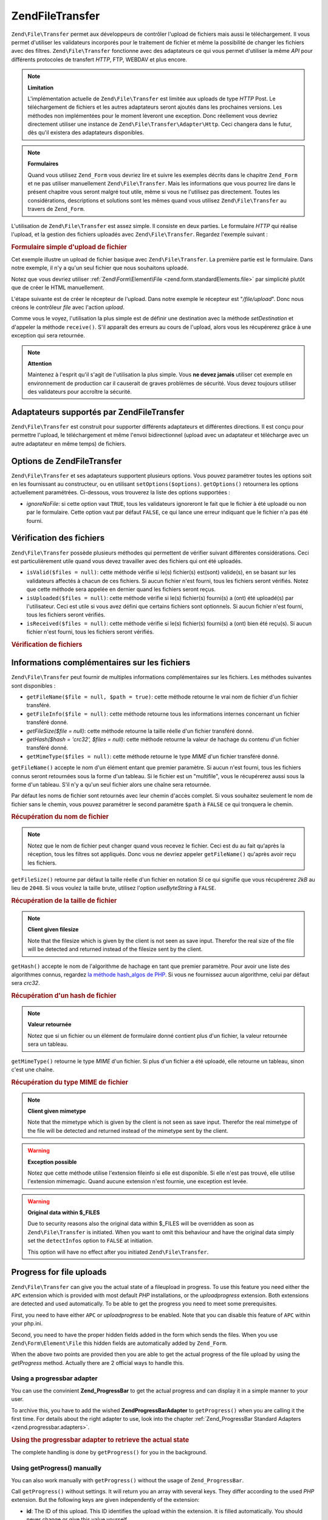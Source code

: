 .. EN-Revision: none
.. _zend.file.transfer.introduction:

Zend\File\Transfer
==================

``Zend\File\Transfer`` permet aux développeurs de contrôler l'upload de fichiers mais aussi le téléchargement.
Il vous permet d'utiliser les validateurs incorporés pour le traitement de fichier et même la possibilité de
changer les fichiers avec des filtres. ``Zend\File\Transfer`` fonctionne avec des adaptateurs ce qui vous permet
d'utiliser la même *API* pour différents protocoles de transfert *HTTP*, FTP, WEBDAV et plus encore.

.. note::

   **Limitation**

   L'implémentation actuelle de ``Zend\File\Transfer`` est limitée aux uploads de type *HTTP* Post. Le
   téléchargement de fichiers et les autres adaptateurs seront ajoutés dans les prochaines versions. Les
   méthodes non implémentées pour le moment lèveront une exception. Donc réellement vous devriez directement
   utiliser une instance de ``Zend\File\Transfer\Adapter\Http``. Ceci changera dans le futur, dès qu'il existera
   des adaptateurs disponibles.

.. note::

   **Formulaires**

   Quand vous utilisez ``Zend_Form`` vous devriez lire et suivre les exemples décrits dans le chapitre
   ``Zend_Form`` et ne pas utiliser manuellement ``Zend\File\Transfer``. Mais les informations que vous pourrez
   lire dans le présent chapitre vous seront malgré tout utile, même si vous ne l'utilisez pas directement.
   Toutes les considérations, descriptions et solutions sont les mêmes quand vous utilisez ``Zend\File\Transfer``
   au travers de ``Zend_Form``.

L'utilisation de ``Zend\File\Transfer`` est assez simple. Il consiste en deux parties. Le formulaire *HTTP* qui
réalise l'upload, et la gestion des fichiers uploadés avec ``Zend\File\Transfer``. Regardez l'exemple suivant :

.. _zend.file.transfer.introduction.example:

.. rubric:: Formulaire simple d'upload de fichier

Cet exemple illustre un upload de fichier basique avec ``Zend\File\Transfer``. La première partie est le
formulaire. Dans notre exemple, il n'y a qu'un seul fichier que nous souhaitons uploadé.

.. code-block:: php
   :linenos:

   <form enctype="multipart/form-data" action="/file/upload" method="POST">
       <input type="hidden" name="MAX_FILE_SIZE" value="100000" />
           Choose a file to upload:
           <input name="uploadedfile" type="file" />
           <br />
       <input type="submit" value="Upload File" />
   </form>

Notez que vous devriez utiliser :ref:`Zend\Form\Element\File <zend.form.standardElements.file>` par simplicité
plutôt que de créer le HTML manuellement.

L'étape suivante est de créer le récepteur de l'upload. Dans notre exemple le récepteur est "*/file/upload*".
Donc nous créons le contrôleur *file* avec l'action *upload*.

.. code-block:: php
   :linenos:

   $adapter = new Zend\File\Transfer\Adapter\Http();

   $adapter->setDestination('C:\temp');

   if (!$adapter->receive()) {
       $messages = $adapter->getMessages();
       echo implode("\n", $messages);
   }

Comme vous le voyez, l'utilisation la plus simple est de définir une destination avec la méthode *setDestination*
et d'appeler la méthode ``receive()``. S'il apparaît des erreurs au cours de l'upload, alors vous les
récupérerez grâce à une exception qui sera retournée.

.. note::

   **Attention**

   Maintenez à l'esprit qu'il s'agit de l'utilisation la plus simple. Vous **ne devez jamais** utiliser cet
   exemple en environnement de production car il causerait de graves problèmes de sécurité. Vous devez toujours
   utiliser des validateurs pour accroître la sécurité.

.. _zend.file.transfer.introduction.adapters:

Adaptateurs supportés par Zend\File\Transfer
--------------------------------------------

``Zend\File\Transfer`` est construit pour supporter différents adaptateurs et différentes directions. Il est
conçu pour permettre l'upload, le téléchargement et même l'envoi bidirectionnel (upload avec un adaptateur et
télécharge avec un autre adaptateur en même temps) de fichiers.

.. _zend.file.transfer.introduction.options:

Options de Zend\File\Transfer
-----------------------------

``Zend\File\Transfer`` et ses adaptateurs supportent plusieurs options. Vous pouvez paramétrer toutes les options
soit en les fournissant au constructeur, ou en utilisant ``setOptions($options)``. ``getOptions()`` retournera les
options actuellement paramétrées. Ci-dessous, vous trouverez la liste des options supportées :

- *ignoreNoFile*: si cette option vaut ``TRUE``, tous les validateurs ignoreront le fait que le fichier à été
  uploadé ou non par le formulaire. Cette option vaut par défaut ``FALSE``, ce qui lance une erreur indiquant que
  le fichier n'a pas été fourni.

.. _zend.file.transfer.introduction.checking:

Vérification des fichiers
-------------------------

``Zend\File\Transfer`` possède plusieurs méthodes qui permettent de vérifier suivant différentes
considérations. Ceci est particulièrement utile quand vous devez travailler avec des fichiers qui ont été
uploadés.

- ``isValid($files = null)``: cette méthode vérifie si le(s) fichier(s) est(sont) valide(s), en se basant sur les
  validateurs affectés à chacun de ces fichiers. Si aucun fichier n'est fourni, tous les fichiers seront
  vérifiés. Notez que cette méthode sera appelée en dernier quand les fichiers seront reçus.

- ``isUploaded($files = null)``: cette méthode vérifie si le(s) fichier(s) fourni(s) a (ont) été uploadé(s)
  par l'utilisateur. Ceci est utile si vous avez défini que certains fichiers sont optionnels. Si aucun fichier
  n'est fourni, tous les fichiers seront vérifiés.

- ``isReceived($files = null)``: cette méthode vérifie si le(s) fichier(s) fourni(s) a (ont) bien été reçu(s).
  Si aucun fichier n'est fourni, tous les fichiers seront vérifiés.

.. _zend.file.transfer.introduction.checking.example:

.. rubric:: Vérification de fichiers

.. code-block:: php
   :linenos:

   $upload = new Zend\File\Transfer();

   // Retourne toutes les informations connues sur le fichier
   $files = $upload->getFileInfo();

   foreach ($files as $file => $info) {
       // Fichier uploadé ?
       if (!$upload->isUploaded($file)) {
           print "Pourquoi n'avez-vous pas uploadé ce fichier ?";
           continue;
       }

       // Les validateurs sont-ils OK ?
       if (!$upload->isValid($file)) {
           print "Désolé mais $file ne correspond à ce que nous attendons";
           continue;
       }
   }

   $upload->receive();

.. _zend.file.transfer.introduction.informations:

Informations complémentaires sur les fichiers
---------------------------------------------

``Zend\File\Transfer`` peut fournir de multiples informations complémentaires sur les fichiers. Les méthodes
suivantes sont disponibles :

- ``getFileName($file = null, $path = true)``: cette méthode retourne le vrai nom de fichier d'un fichier
  transféré.

- ``getFileInfo($file = null)``: cette méthode retourne tous les informations internes concernant un fichier
  transféré donné.

- *getFileSize($file = null)*: cette méthode retourne la taille réelle d'un fichier transféré donné.

- *getHash($hash = 'crc32', $files = null)*: cette méthode retourne la valeur de hachage du contenu d'un fichier
  transféré donné.

- ``getMimeType($files = null)``: cette méthode retourne le type *MIME* d'un fichier transféré donné.

``getFileName()`` accepte le nom d'un élément entant que premier paramètre. Si aucun n'est fourni, tous les
fichiers connus seront retournées sous la forme d'un tableau. Si le fichier est un "multifile", vous le
récupérerez aussi sous la forme d'un tableau. S'il n'y a qu'un seul fichier alors une chaîne sera retournée.

Par défaut les noms de fichier sont retournés avec leur chemin d'accès complet. Si vous souhaitez seulement le
nom de fichier sans le chemin, vous pouvez paramétrer le second paramètre ``$path`` à ``FALSE`` ce qui tronquera
le chemin.

.. _zend.file.transfer.introduction.informations.example1:

.. rubric:: Récupération du nom de fichier

.. code-block:: php
   :linenos:

   $upload = new Zend\File\Transfer();
   $upload->receive();

   // Retourne le nom de fichier pour tous les fichiers
   $names = $upload->getFileName();

   // Retourne le nom de fichier de l'élément de formulaire "foo"
   $names = $upload->getFileName('foo');

.. note::

   Notez que le nom de fichier peut changer quand vous recevez le fichier. Ceci est du au fait qu'après la
   réception, tous les filtres sot appliqués. Donc vous ne devriez appeler ``getFileName()`` qu'après avoir
   reçu les fichiers.

``getFileSize()`` retourne par défaut la taille réelle d'un fichier en notation SI ce qui signifie que vous
récupérerez *2kB* au lieu de ``2048``. Si vous voulez la taille brute, utilisez l'option *useByteString* à
``FALSE``.

.. _zend.file.transfer.introduction.informations.example.getfilesize:

.. rubric:: Récupération de la taille de fichier

.. code-block:: php
   :linenos:

   $upload = new Zend\File\Transfer();
   $upload->receive();

   // Retourne les tailles de tous les fichiers sous la forme
   // d'un tableau si plus d'un fichier a été uploadé
   $size = $upload->getFileSize();

   // Bascule de la notation SI vers une taille brute
   $upload->setOption(array('useByteString' => false));
   $size = $upload->getFileSize();

.. note::

   **Client given filesize**

   Note that the filesize which is given by the client is not seen as save input. Therefor the real size of the
   file will be detected and returned instead of the filesize sent by the client.

``getHash()`` accepte le nom de l'algorithme de hachage en tant que premier paramètre. Pour avoir une liste des
algorithmes connus, regardez `la méthode hash_algos de PHP`_. Si vous ne fournissez aucun algorithme, celui par
défaut sera *crc32*.

.. _zend.file.transfer.introduction.informations.example2:

.. rubric:: Récupération d'un hash de fichier

.. code-block:: php
   :linenos:

   $upload = new Zend\File\Transfer();
   $upload->receive();

   // Retourne le hachage de fichier pour tous les fichiers sous la forme
   // d'un tableau si plusieurs fichiers sont fournis
   $hash = $upload->getHash('md5');

   // Retourne le hachage de l'élément de formulaire "foo"
   $names = $upload->getHash('crc32', 'foo');

.. note::

   **Valeur retournée**

   Notez que si un fichier ou un élément de formulaire donné contient plus d'un fichier, la valeur retournée
   sera un tableau.

``getMimeType()`` retourne le type *MIME* d'un fichier. Si plus d'un fichier a été uploadé, elle retourne un
tableau, sinon c'est une chaîne.

.. _zend.file.transfer.introduction.informations.getmimetype:

.. rubric:: Récupération du type MIME de fichier

.. code-block:: php
   :linenos:

   $upload = new Zend\File\Transfer();
   $upload->receive();

   $mime = $upload->getMimeType();

   // Retourne le type MIME pour l'élément de formulaire "foo"
   $names = $upload->getMimeType('foo');

.. note::

   **Client given mimetype**

   Note that the mimetype which is given by the client is not seen as save input. Therefor the real mimetype of the
   file will be detected and returned instead of the mimetype sent by the client.

.. warning::

   **Exception possible**

   Notez que cette méthode utilise l'extension fileinfo si elle est disponible. Si elle n'est pas trouvé, elle
   utilise l'extension mimemagic. Quand aucune extension n'est fournie, une exception est levée.

.. warning::

   **Original data within $_FILES**

   Due to security reasons also the original data within $_FILES will be overridden as soon as
   ``Zend\File\Transfer`` is initiated. When you want to omit this behaviour and have the original data simply set
   the ``detectInfos`` option to ``FALSE`` at initiation.

   This option will have no effect after you initiated ``Zend\File\Transfer``.

.. _zend.file.transfer.introduction.uploadprogress:

Progress for file uploads
-------------------------

``Zend\File\Transfer`` can give you the actual state of a fileupload in progress. To use this feature you need
either the ``APC`` extension which is provided with most default *PHP* installations, or the *uploadprogress*
extension. Both extensions are detected and used automatically. To be able to get the progress you need to meet
some prerequisites.

First, you need to have either ``APC`` or *uploadprogress* to be enabled. Note that you can disable this feature of
``APC`` within your php.ini.

Second, you need to have the proper hidden fields added in the form which sends the files. When you use
``Zend\Form\Element\File`` this hidden fields are automatically added by ``Zend_Form``.

When the above two points are provided then you are able to get the actual progress of the file upload by using the
*getProgress* method. Actually there are 2 official ways to handle this.

.. _zend.file.transfer.introduction.uploadprogress.progressadapter:

Using a progressbar adapter
^^^^^^^^^^^^^^^^^^^^^^^^^^^

You can use the convinient **Zend_ProgressBar** to get the actual progress and can display it in a simple manner to
your user.

To archive this, you have to add the wished **Zend\ProgressBar\Adapter** to ``getProgress()`` when you are calling
it the first time. For details about the right adapter to use, look into the chapter :ref:`Zend_ProgressBar
Standard Adapters <zend.progressbar.adapters>`.

.. _zend.file.transfer.introduction.uploadprogress.progressadapter.example1:

.. rubric:: Using the progressbar adapter to retrieve the actual state

.. code-block:: php
   :linenos:

   $adapter = new Zend\ProgressBar\Adapter\Console();
   $upload  = Zend\File\Transfer\Adapter\Http::getProgress($adapter);

   $upload = null;
   while (!$upload['done']) {
       $upload = Zend\File\Transfer\Adapter\Http:getProgress($upload);
   }

The complete handling is done by ``getProgress()`` for you in the background.

.. _zend.file.transfer.introduction.uploadprogress.manually:

Using getProgress() manually
^^^^^^^^^^^^^^^^^^^^^^^^^^^^

You can also work manually with ``getProgress()`` without the usage of ``Zend_ProgressBar``.

Call ``getProgress()`` without settings. It will return you an array with several keys. They differ according to
the used *PHP* extension. But the following keys are given independently of the extension:

- **id**: The ID of this upload. This ID identifies the upload within the extension. It is filled automatically.
  You should never change or give this value yourself.

- **total**: The total filesize of the uploaded files in bytes as integer.

- **current**: The current uploaded filesize in bytes as integer.

- **rate**: The average upload speed in bytes per second as integer.

- **done**: Returns true when the upload is finished and false otherwise.

- **message**: The actual message. Eighter the progress as text in the form **10kB / 200kB**, or a helpful message
  in the case of a problem. Problems could be, that there is no upload in progress, that there was a failure while
  retrieving the data for the progress, or that the upload has been canceled.

- **progress**: This optional key takes a instance of Zend\ProgressBar\Adapter or Zend_ProgressBar and allows to
  get the actual upload state within a progressbar.

- **session**: This optional key takes the name of a session namespace which will be used within Zend_ProgressBar.
  When this key is not given it defaults to ``Zend\File\Transfer\Adapter\Http\ProgressBar``.

All other returned keys are provided directly from the extensions and will not be checked.

The following example shows a possible manual usage:

.. _zend.file.transfer.introduction.uploadprogress.manually.example1:

.. rubric:: Manual usage of the file progress

.. code-block:: php
   :linenos:

   $upload  = Zend\File\Transfer\Adapter\Http::getProgress();

   while (!$upload['done']) {
       $upload = Zend\File\Transfer\Adapter\Http:getProgress($upload);
       print "\nActual progress:".$upload['message'];
       // do whatever you need
   }



.. _`la méthode hash_algos de PHP`: http://php.net/manual/fr/function.hash-algos.php
